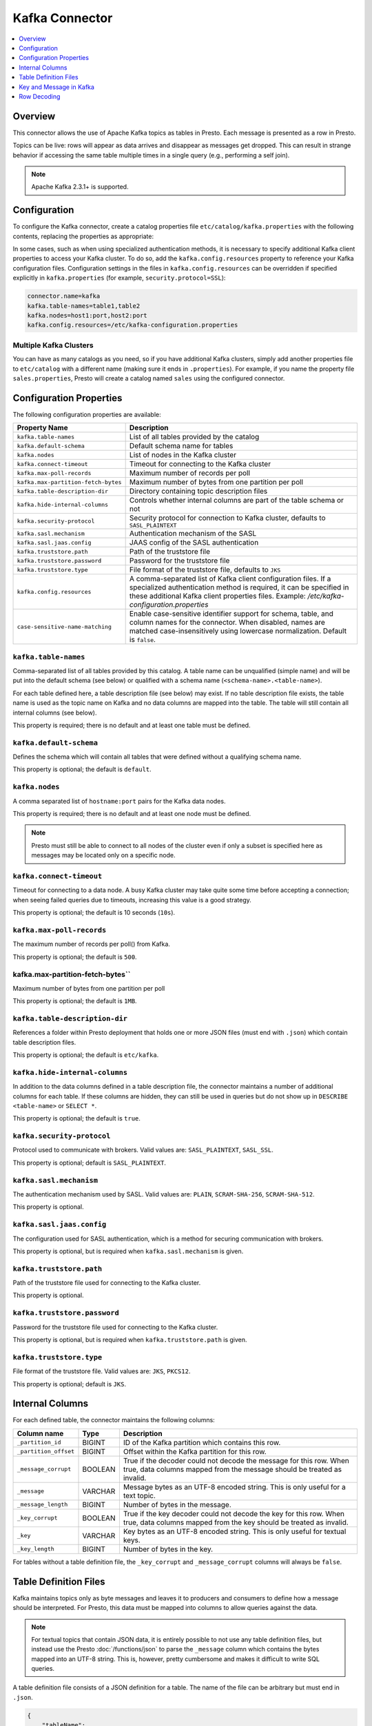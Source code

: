 ===============
Kafka Connector
===============

.. contents::
    :local:
    :backlinks: none
    :depth: 1

Overview
--------

This connector allows the use of Apache Kafka topics as tables in Presto.
Each message is presented as a row in Presto.

Topics can be live: rows will appear as data arrives and disappear as
messages get dropped. This can result in strange behavior if accessing the
same table multiple times in a single query (e.g., performing a self join).

.. note::

    Apache Kafka 2.3.1+ is supported.

Configuration
-------------

To configure the Kafka connector, create a catalog properties file
``etc/catalog/kafka.properties`` with the following contents,
replacing the properties as appropriate:

In some cases, such as when using specialized authentication methods, it is necessary to specify
additional Kafka client properties to access your Kafka cluster. To do so,
add the ``kafka.config.resources`` property to reference your Kafka configuration files.
Configuration settings in the files in ``kafka.config.resources`` can be overridden if
specified explicitly in ``kafka.properties`` (for example, ``security.protocol=SSL``):

.. code-block:: none

    connector.name=kafka
    kafka.table-names=table1,table2
    kafka.nodes=host1:port,host2:port
    kafka.config.resources=/etc/kafka-configuration.properties

Multiple Kafka Clusters
^^^^^^^^^^^^^^^^^^^^^^^

You can have as many catalogs as you need, so if you have additional
Kafka clusters, simply add another properties file to ``etc/catalog``
with a different name (making sure it ends in ``.properties``). For
example, if you name the property file ``sales.properties``, Presto
will create a catalog named ``sales`` using the configured connector.

Configuration Properties
------------------------

The following configuration properties are available:

=================================== ==============================================================
Property Name                       Description
=================================== ==============================================================
``kafka.table-names``               List of all tables provided by the catalog
``kafka.default-schema``            Default schema name for tables
``kafka.nodes``                     List of nodes in the Kafka cluster
``kafka.connect-timeout``           Timeout for connecting to the Kafka cluster
``kafka.max-poll-records``          Maximum number of records per poll
``kafka.max-partition-fetch-bytes`` Maximum number of bytes from one partition per poll
``kafka.table-description-dir``     Directory containing topic description files
``kafka.hide-internal-columns``     Controls whether internal columns are part of the table schema or not
``kafka.security-protocol``         Security protocol for connection to Kafka cluster, defaults to ``SASL_PLAINTEXT``
``kafka.sasl.mechanism``            Authentication mechanism of the SASL
``kafka.sasl.jaas.config``          JAAS config of the SASL authentication
``kafka.truststore.path``           Path of the truststore file
``kafka.truststore.password``       Password for the truststore file
``kafka.truststore.type``           File format of the truststore file, defaults to ``JKS``
``kafka.config.resources``          A comma-separated list of Kafka client configuration files. If a specialized authentication method is required, it can be specified in these additional Kafka client properties files. Example: `/etc/kafka-configuration.properties`
``case-sensitive-name-matching``    Enable case-sensitive identifier support for schema,
                                    table, and column names for the connector. When disabled,
                                    names are matched case-insensitively using lowercase
                                    normalization. Default is ``false``.
=================================== ==============================================================

``kafka.table-names``
^^^^^^^^^^^^^^^^^^^^^

Comma-separated list of all tables provided by this catalog. A table name
can be unqualified (simple name) and will be put into the default schema
(see below) or qualified with a schema name (``<schema-name>.<table-name>``).

For each table defined here, a table description file (see below) may
exist. If no table description file exists, the table name is used as the
topic name on Kafka and no data columns are mapped into the table. The
table will still contain all internal columns (see below).

This property is required; there is no default and at least one table must be defined.

``kafka.default-schema``
^^^^^^^^^^^^^^^^^^^^^^^^

Defines the schema which will contain all tables that were defined without
a qualifying schema name.

This property is optional; the default is ``default``.

``kafka.nodes``
^^^^^^^^^^^^^^^

A comma separated list of ``hostname:port`` pairs for the Kafka data nodes.

This property is required; there is no default and at least one node must be defined.

.. note::

    Presto must still be able to connect to all nodes of the cluster
    even if only a subset is specified here as messages may be
    located only on a specific node.

``kafka.connect-timeout``
^^^^^^^^^^^^^^^^^^^^^^^^^

Timeout for connecting to a data node. A busy Kafka cluster may take quite
some time before accepting a connection; when seeing failed queries due to
timeouts, increasing this value is a good strategy.

This property is optional; the default is 10 seconds (``10s``).

``kafka.max-poll-records``
^^^^^^^^^^^^^^^^^^^^^^^^^^

The maximum number of records per poll() from Kafka.

This property is optional; the default is ``500``.

kafka.max-partition-fetch-bytes``
^^^^^^^^^^^^^^^^^^^^^^^^^^^^^^^^^

Maximum number of bytes from one partition per poll

This property is optional; the default is ``1MB``.

``kafka.table-description-dir``
^^^^^^^^^^^^^^^^^^^^^^^^^^^^^^^

References a folder within Presto deployment that holds one or more JSON
files (must end with ``.json``) which contain table description files.

This property is optional; the default is ``etc/kafka``.

``kafka.hide-internal-columns``
^^^^^^^^^^^^^^^^^^^^^^^^^^^^^^^

In addition to the data columns defined in a table description file, the
connector maintains a number of additional columns for each table. If
these columns are hidden, they can still be used in queries but do not
show up in ``DESCRIBE <table-name>`` or ``SELECT *``.

This property is optional; the default is ``true``.

``kafka.security-protocol``
^^^^^^^^^^^^^^^^^^^^^^^^^^^

Protocol used to communicate with brokers.
Valid values are: ``SASL_PLAINTEXT``, ``SASL_SSL``.

This property is optional; default is ``SASL_PLAINTEXT``.

``kafka.sasl.mechanism``
^^^^^^^^^^^^^^^^^^^^^^^^^^^

The authentication mechanism used by SASL.
Valid values are: ``PLAIN``, ``SCRAM-SHA-256``, ``SCRAM-SHA-512``.

This property is optional.

``kafka.sasl.jaas.config``
^^^^^^^^^^^^^^^^^^^^^^^^^^^
The configuration used for SASL authentication, which is a method for securing communication with brokers.

This property is optional, but is required when ``kafka.sasl.mechanism`` is given.

``kafka.truststore.path``
^^^^^^^^^^^^^^^^^^^^^^^^^^^^^^^^^

Path of the truststore file used for connecting to the Kafka cluster.

This property is optional.

``kafka.truststore.password``
^^^^^^^^^^^^^^^^^^^^^^^^^^^^^^^^^

Password for the truststore file used for connecting to the Kafka cluster.

This property is optional, but is required when ``kafka.truststore.path`` is given.

``kafka.truststore.type``
^^^^^^^^^^^^^^^^^^^^^^^^^^^^^

File format of the truststore file.
Valid values are: ``JKS``, ``PKCS12``.

This property is optional; default is ``JKS``.

Internal Columns
----------------

For each defined table, the connector maintains the following columns:

======================= ========= =============================
Column name             Type      Description
======================= ========= =============================
``_partition_id``       BIGINT    ID of the Kafka partition which contains this row.
``_partition_offset``   BIGINT    Offset within the Kafka partition for this row.
``_message_corrupt``    BOOLEAN   True if the decoder could not decode the message for this row. When true, data columns mapped from the message should be treated as invalid.
``_message``            VARCHAR   Message bytes as an UTF-8 encoded string. This is only useful for a text topic.
``_message_length``     BIGINT    Number of bytes in the message.
``_key_corrupt``        BOOLEAN   True if the key decoder could not decode the key for this row. When true, data columns mapped from the key should be treated as invalid.
``_key``                VARCHAR   Key bytes as an UTF-8 encoded string. This is only useful for textual keys.
``_key_length``         BIGINT    Number of bytes in the key.
======================= ========= =============================

For tables without a table definition file, the ``_key_corrupt`` and
``_message_corrupt`` columns will always be ``false``.

Table Definition Files
----------------------

Kafka maintains topics only as byte messages and leaves it to producers
and consumers to define how a message should be interpreted. For Presto,
this data must be mapped into columns to allow queries against the data.

.. note::

    For textual topics that contain JSON data, it is entirely possible to not
    use any table definition files, but instead use the Presto
    :doc:`/functions/json` to parse the ``_message`` column which contains
    the bytes mapped into an UTF-8 string. This is, however, pretty
    cumbersome and makes it difficult to write SQL queries.

A table definition file consists of a JSON definition for a table. The
name of the file can be arbitrary but must end in ``.json``.

.. code-block:: none

    {
        "tableName": ...,
        "schemaName": ...,
        "topicName": ...,
        "key": {
            "dataFormat": ...,
            "fields": [
                ...
            ]
        },
        "message": {
            "dataFormat": ...,
            "fields": [
                ...
           ]
        }
    }

=============== ========= ============== =============================
Field           Required  Type           Description
=============== ========= ============== =============================
``tableName``   required  string         Presto table name defined by this file.
``schemaName``  optional  string         Schema which will contain the table. If omitted, the default schema name is used.
``topicName``   required  string         Kafka topic that is mapped.
``key``         optional  JSON object    Field definitions for data columns mapped to the message key.
``message``     optional  JSON object    Field definitions for data columns mapped to the message itself.
=============== ========= ============== =============================

Key and Message in Kafka
------------------------

Starting with Kafka 0.8, each message in a topic can have an optional key.
A table definition file contains sections for both key and message to map
the data onto table columns.

Each of the ``key`` and ``message`` fields in the table definition is a
JSON object that must contain two fields:

=============== ========= ============== =============================
Field           Required  Type           Description
=============== ========= ============== =============================
``dataFormat``  required  string         Selects the decoder for this group of fields.
``fields``      required  JSON array     A list of field definitions. Each field definition creates a new column in the Presto table.
=============== ========= ============== =============================

Each field definition is a JSON object:

.. code-block:: none

    {
        "name": ...,
        "type": ...,
        "dataFormat": ...,
        "mapping": ...,
        "formatHint": ...,
        "hidden": ...,
        "comment": ...
    }

=============== ========= ========= =============================
Field           Required  Type      Description
=============== ========= ========= =============================
``name``        required  string    Name of the column in the Presto table.
``type``        required  string    Presto type of the column.
``dataFormat``  optional  string    Selects the column decoder for this field. Defaults to the default decoder for this row data format and column type.
``dataSchema``  optional  string    The path or URL where the Avro schema resides. Used only for Avro decoder.
``mapping``     optional  string    Mapping information for the column. This is decoder specific, see below.
``formatHint``  optional  string    Sets a column specific format hint to the column decoder.
``hidden``      optional  boolean   Hides the column from ``DESCRIBE <table name>`` and ``SELECT *``. Defaults to ``false``.
``comment``     optional  string    Adds a column comment which is shown with ``DESCRIBE <table name>``.
=============== ========= ========= =============================

There is no limit on field descriptions for either key or message.

Row Decoding
------------

For key and message, a decoder is used to map message and key data onto table columns.

The Kafka connector contains the following decoders:

* ``raw`` - Kafka message is not interpreted, ranges of raw message bytes are mapped to table columns
* ``csv`` - Kafka message is interpreted as comma separated message, and fields are mapped to table columns
* ``json`` - Kafka message is parsed as JSON and JSON fields are mapped to table columns
* ``avro`` - Kafka message is parsed based on an Avro schema and Avro fields are mapped to table columns

.. note::

    If no table definition file exists for a table, the ``dummy`` decoder is used,
    which does not expose any columns.

``raw`` Decoder
^^^^^^^^^^^^^^^

The raw decoder supports reading of raw (byte based) values from Kafka message
or key and converting it into Presto columns.

For fields, the following attributes are supported:

* ``dataFormat`` - selects the width of the data type converted
* ``type`` - Presto data type (see table below for list of supported data types)
* ``mapping`` - ``<start>[:<end>]``; start and end position of bytes to convert (optional)

The ``dataFormat`` attribute selects the number of bytes converted.
If absent, ``BYTE`` is assumed. All values are signed.

Supported values are:

* ``BYTE`` - one byte
* ``SHORT`` - two bytes (big-endian)
* ``INT`` - four bytes (big-endian)
* ``LONG`` - eight bytes (big-endian)
* ``FLOAT`` - four bytes (IEEE 754 format)
* ``DOUBLE`` - eight bytes (IEEE 754 format)

The ``type`` attribute defines the Presto data type on which the value is mapped.

Depending on Presto type assigned to column different values of dataFormat can be used:

===================================== =======================================
Presto data type                      Allowed ``dataFormat`` values
===================================== =======================================
``BIGINT``                            ``BYTE``, ``SHORT``, ``INT``, ``LONG``
``INTEGER``                           ``BYTE``, ``SHORT``, ``INT``
``SMALLINT``                          ``BYTE``, ``SHORT``
``TINYINT``                           ``BYTE``
``DOUBLE``                            ``DOUBLE``, ``FLOAT``
``BOOLEAN``                           ``BYTE``, ``SHORT``, ``INT``, ``LONG``
``VARCHAR`` / ``VARCHAR(x)``          ``BYTE``
===================================== =======================================

The ``mapping`` attribute specifies the range of the bytes in a key or
message used for decoding. It can be one or two numbers separated by a colon (``<start>[:<end>]``).

If only a start position is given:

 * For fixed width types the column will use the appropriate number of bytes for the specified ``dataFormat`` (see above).
 * When ``VARCHAR`` value is decoded all bytes from start position till the end of the message will be used.

If start and end position are given, then:

 * For fixed width types the size must be equal to number of bytes used by specified ``dataFormat``.
 * For ``VARCHAR`` all bytes between start (inclusive) and end (exclusive) are used.

If no ``mapping`` attribute is specified it is equivalent to setting start position to 0 and leaving end position undefined.

Decoding scheme of numeric data types (``BIGINT``, ``INTEGER``, ``SMALLINT``, ``TINYINT``, ``DOUBLE``) is straightforward.
A sequence of bytes is read from input message and decoded according to either:

 * big-endian encoding (for integer types)
 * IEEE 754 format for (for ``DOUBLE``).

Length of decoded byte sequence is implied by the ``dataFormat``.

For ``VARCHAR`` data type a sequence of bytes is interpreted according to UTF-8 encoding.

``csv`` Decoder
^^^^^^^^^^^^^^^

The CSV decoder converts the bytes representing a message or key into a
string using UTF-8 encoding and then interprets the result as a CSV
(comma-separated value) line.

For fields, the ``type`` and ``mapping`` attributes must be defined:

* ``type`` - Presto data type (see table below for list of supported data types)
* ``mapping`` - the index of the field in the CSV record

``dataFormat`` and ``formatHint`` are not supported and must be omitted.

Table below lists supported Presto types which can be used in ``type`` and decoding scheme:

+-------------------------------------+--------------------------------------------------------------------------------+
| Presto data type                    | Decoding rules                                                                 |
+=====================================+================================================================================+
| | ``BIGINT``                        | Decoded using Java ``Long.parseLong()``                                        |
| | ``INTEGER``                       |                                                                                |
| | ``SMALLINT``                      |                                                                                |
| | ``TINYINT``                       |                                                                                |
+-------------------------------------+--------------------------------------------------------------------------------+
| ``DOUBLE``                          | Decoded using Java ``Double.parseDouble()``                                    |
+-------------------------------------+--------------------------------------------------------------------------------+
| ``BOOLEAN``                         | "true" character sequence maps to ``true``;                                    |
|                                     | Other character sequences map to ``false``                                     |
+-------------------------------------+--------------------------------------------------------------------------------+
| ``VARCHAR`` / ``VARCHAR(x)``        | Used as is                                                                     |
+-------------------------------------+--------------------------------------------------------------------------------+


``json`` Decoder
^^^^^^^^^^^^^^^^

The JSON decoder converts the bytes representing a message or key into a
JSON according to :rfc:`4627`. Note that the message or key *MUST* convert
into a JSON object, not an array or simple type.

For fields, the following attributes are supported:

* ``type`` - Presto type of column.
* ``dataFormat`` - Field decoder to be used for column.
* ``mapping`` - slash-separated list of field names to select a field from the JSON object
* ``formatHint`` - only for ``custom-date-time``, see below

The JSON decoder supports multiple field decoders, with ``_default`` being
used for standard table columns and a number of decoders for date and time
based types.

Table below lists Presto data types which can be used as in ``type`` and matching field decoders
which can be specified via ``dataFormat`` attribute

+-------------------------------------+--------------------------------------------------------------------------------+
| Presto data type                    | Allowed ``dataFormat`` values                                                  |
+=====================================+================================================================================+
| | ``BIGINT``                        | Default field decoder (omitted ``dataFormat`` attribute)                       |
| | ``INTEGER``                       |                                                                                |
| | ``SMALLINT``                      |                                                                                |
| | ``TINYINT``                       |                                                                                |
| | ``DOUBLE``                        |                                                                                |
| | ``BOOLEAN``                       |                                                                                |
| | ``VARCHAR``                       |                                                                                |
| | ``VARCHAR(x)``                    |                                                                                |
+-------------------------------------+--------------------------------------------------------------------------------+
| | ``TIMESTAMP``                     | ``custom-date-time``, ``iso8601``, ``rfc2822``,                                |
| | ``TIMESTAMP WITH TIME ZONE``      | ``milliseconds-since-epoch``, ``seconds-since-epoch``                          |
| | ``TIME``                          |                                                                                |
| | ``TIME WITH TIME ZONE``           |                                                                                |
+-------------------------------------+--------------------------------------------------------------------------------+
| ``DATE``                            | ``custom-date-time``, ``iso8601``, ``rfc2822``,                                |
+-------------------------------------+--------------------------------------------------------------------------------+


Default Field decoder
^^^^^^^^^^^^^^^^^^^^^^^^^^

This is the standard field decoder supporting all the Presto physical data
types. A field value will be coerced by JSON conversion rules into
boolean, long, double or string values. For non-date/time based columns,
this decoder should be used.

Date and Time Decoders
^^^^^^^^^^^^^^^^^^^^^^

To convert values from JSON objects into Presto ``DATE``, ``TIME``, ``TIME WITH TIME ZONE`,
``TIMESTAMP`` or ``TIMESTAMP WITH TIME ZONE`` columns, special decoders must be selected using the
``dataFormat`` attribute of a field definition.

* ``iso8601`` - text based, parses a text field as an ISO 8601 timestamp.
* ``rfc2822`` - text based, parses a text field as an :rfc:`2822` timestamp.
* ``custom-date-time`` - text based, parses a text field according to Joda format pattern
                         specified via ``formatHint`` attribute. Format pattern should conform
                         to https://www.joda.org/joda-time/apidocs/org/joda/time/format/DateTimeFormat.html.
* ``milliseconds-since-epoch`` - number based, interprets a text or number as number of milliseconds since the epoch.
* ``seconds-since-epoch`` - number based, interprets a text or number as number of milliseconds since the epoch.

For ``TIMESTAMP WITH TIME ZONE`` and ``TIME WITH TIME ZONE`` data types, if timezone information is present in decoded value, it will
be used in Presto value. Otherwise result time zone will be set to ``UTC``.

``avro`` Decoder
^^^^^^^^^^^^^^^^

The Avro decoder converts the bytes representing a message or key in
Avro format based on a schema. The message must have the Avro schema embedded.
Presto does not support schema-less Avro decoding.

For key/message, using ``avro`` decoder, the ``dataSchema`` must be defined.
This should point to the location of a valid Avro schema file of the message which needs to be decoded. This location can be a remote web server
(e.g.: ``dataSchema: 'http://example.org/schema/avro_data.avsc'``) or local file system(e.g.: ``dataSchema: '/usr/local/schema/avro_data.avsc'``).
The decoder will fail if this location is not accessible from the Presto coordinator node.

For fields, the following attributes are supported:

* ``name`` - Name of the column in the Presto table.
* ``type`` - Presto type of column.
* ``mapping`` - slash-separated list of field names to select a field from the Avro schema. If field specified in ``mapping`` does not exist in the original Avro schema then a read operation will return NULL.

Table below lists supported Presto types which can be used in ``type`` for the equivalent Avro field type/s.

===================================== =======================================
Presto data type                      Allowed Avro data type
===================================== =======================================
``BIGINT``                            ``INT``, ``LONG``
``DOUBLE``                            ``DOUBLE``, ``FLOAT``
``BOOLEAN``                           ``BOOLEAN``
``VARCHAR`` / ``VARCHAR(x)``          ``STRING``
``VARBINARY``                         ``FIXED``, ``BYTES``
``ARRAY``                             ``ARRAY``
``MAP``                               ``MAP``
===================================== =======================================

Avro schema evolution
#####################

The Avro decoder supports schema evolution feature with backward compatibility. With backward compatibility,
a newer schema can be used to read Avro data created with an older schema. Any change in the Avro schema must also be
reflected in Presto's topic definition file. Newly added/renamed fields *must* have a default value in the Avro schema file.

The schema evolution behavior is as follows:

* Column added in new schema:
  Data created with an older schema will produce a *default* value when table is using the new schema.

* Column removed in new schema:
  Data created with an older schema will no longer output the data from the column that was removed.

* Column is renamed in the new schema:
  This is equivalent to removing the column and adding a new one, and data created with an older schema
  will produce a *default* value when table is using the new schema.

* Changing type of column in the new schema:
  If the type coercion is supported by Avro, then the conversion happens. An error is thrown for incompatible types.
